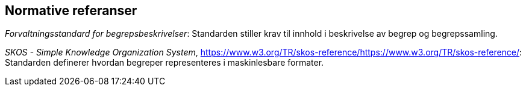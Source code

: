 
== Normative referanser

_Forvaltningsstandard for begrepsbeskrivelser_: Standarden stiller krav til innhold i beskrivelse av begrep og begrepssamling.

_SKOS - Simple Knowledge Organization System_, https://www.w3.org/TR/skos-reference/[[.underline]#https://www.w3.org/TR/skos-reference/#: Standarden definerer hvordan begreper representeres i maskinlesbare formater.
